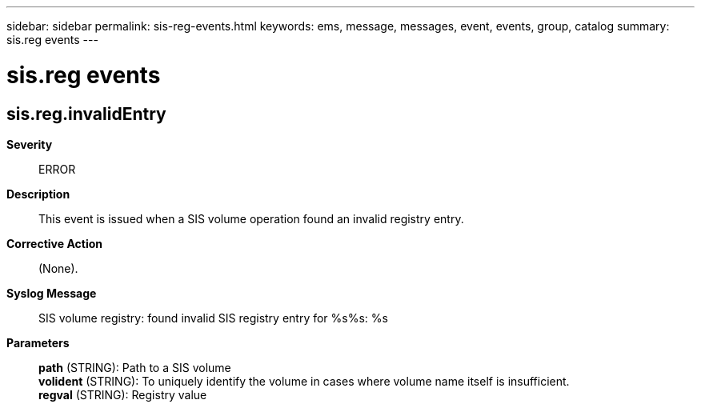 ---
sidebar: sidebar
permalink: sis-reg-events.html
keywords: ems, message, messages, event, events, group, catalog
summary: sis.reg events
---

= sis.reg events
:toclevels: 1
:hardbreaks:
:nofooter:
:icons: font
:linkattrs:
:imagesdir: ./media/

== sis.reg.invalidEntry
*Severity*::
ERROR
*Description*::
This event is issued when a SIS volume operation found an invalid registry entry.
*Corrective Action*::
(None).
*Syslog Message*::
SIS volume registry: found invalid SIS registry entry for %s%s: %s
*Parameters*::
*path* (STRING): Path to a SIS volume
*volident* (STRING): To uniquely identify the volume in cases where volume name itself is insufficient.
*regval* (STRING): Registry value
